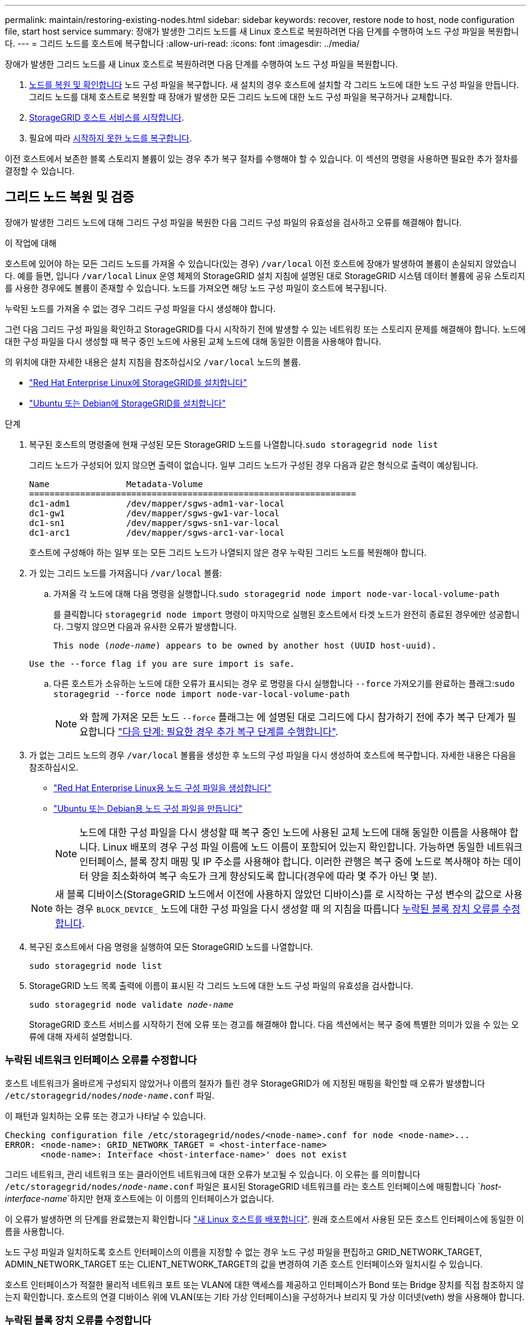 ---
permalink: maintain/restoring-existing-nodes.html 
sidebar: sidebar 
keywords: recover, restore node to host, node configuration file, start host service 
summary: 장애가 발생한 그리드 노드를 새 Linux 호스트로 복원하려면 다음 단계를 수행하여 노드 구성 파일을 복원합니다. 
---
= 그리드 노드를 호스트에 복구합니다
:allow-uri-read: 
:icons: font
:imagesdir: ../media/


[role="lead"]
장애가 발생한 그리드 노드를 새 Linux 호스트로 복원하려면 다음 단계를 수행하여 노드 구성 파일을 복원합니다.

. <<restore-validate-grid-nodes,노드를 복원 및 확인합니다>> 노드 구성 파일을 복구합니다. 새 설치의 경우 호스트에 설치할 각 그리드 노드에 대한 노드 구성 파일을 만듭니다. 그리드 노드를 대체 호스트로 복원할 때 장애가 발생한 모든 그리드 노드에 대한 노드 구성 파일을 복구하거나 교체합니다.
. <<start-storagegrid-host-service,StorageGRID 호스트 서비스를 시작합니다>>.
. 필요에 따라 <<recover-nodes-fail-start,시작하지 못한 노드를 복구합니다>>.


이전 호스트에서 보존한 블록 스토리지 볼륨이 있는 경우 추가 복구 절차를 수행해야 할 수 있습니다. 이 섹션의 명령을 사용하면 필요한 추가 절차를 결정할 수 있습니다.



== 그리드 노드 복원 및 검증

장애가 발생한 그리드 노드에 대해 그리드 구성 파일을 복원한 다음 그리드 구성 파일의 유효성을 검사하고 오류를 해결해야 합니다.

.이 작업에 대해
호스트에 있어야 하는 모든 그리드 노드를 가져올 수 있습니다(있는 경우) `/var/local` 이전 호스트에 장애가 발생하여 볼륨이 손실되지 않았습니다. 예를 들면, 입니다 `/var/local` Linux 운영 체제의 StorageGRID 설치 지침에 설명된 대로 StorageGRID 시스템 데이터 볼륨에 공유 스토리지를 사용한 경우에도 볼륨이 존재할 수 있습니다. 노드를 가져오면 해당 노드 구성 파일이 호스트에 복구됩니다.

누락된 노드를 가져올 수 없는 경우 그리드 구성 파일을 다시 생성해야 합니다.

그런 다음 그리드 구성 파일을 확인하고 StorageGRID를 다시 시작하기 전에 발생할 수 있는 네트워킹 또는 스토리지 문제를 해결해야 합니다. 노드에 대한 구성 파일을 다시 생성할 때 복구 중인 노드에 사용된 교체 노드에 대해 동일한 이름을 사용해야 합니다.

의 위치에 대한 자세한 내용은 설치 지침을 참조하십시오 `/var/local` 노드의 볼륨.

* link:../rhel/index.html["Red Hat Enterprise Linux에 StorageGRID를 설치합니다"]
* link:../ubuntu/index.html["Ubuntu 또는 Debian에 StorageGRID를 설치합니다"]


.단계
. 복구된 호스트의 명령줄에 현재 구성된 모든 StorageGRID 노드를 나열합니다.``sudo storagegrid node list``
+
그리드 노드가 구성되어 있지 않으면 출력이 없습니다. 일부 그리드 노드가 구성된 경우 다음과 같은 형식으로 출력이 예상됩니다.

+
[listing]
----
Name               Metadata-Volume
================================================================
dc1-adm1           /dev/mapper/sgws-adm1-var-local
dc1-gw1            /dev/mapper/sgws-gw1-var-local
dc1-sn1            /dev/mapper/sgws-sn1-var-local
dc1-arc1           /dev/mapper/sgws-arc1-var-local
----
+
호스트에 구성해야 하는 일부 또는 모든 그리드 노드가 나열되지 않은 경우 누락된 그리드 노드를 복원해야 합니다.

. 가 있는 그리드 노드를 가져옵니다 `/var/local` 볼륨:
+
.. 가져올 각 노드에 대해 다음 명령을 실행합니다.``sudo storagegrid node import node-var-local-volume-path``
+
를 클릭합니다 `storagegrid node import` 명령이 마지막으로 실행된 호스트에서 타겟 노드가 완전히 종료된 경우에만 성공합니다. 그렇지 않으면 다음과 유사한 오류가 발생합니다.

+
`This node (_node-name_) appears to be owned by another host (UUID host-uuid).`

+
`Use the --force flag if you are sure import is safe.`

.. 다른 호스트가 소유하는 노드에 대한 오류가 표시되는 경우 로 명령을 다시 실행합니다 `--force` 가져오기를 완료하는 플래그:``sudo storagegrid --force node import node-var-local-volume-path``
+

NOTE: 와 함께 가져온 모든 노드 `--force` 플래그는 에 설명된 대로 그리드에 다시 참가하기 전에 추가 복구 단계가 필요합니다 link:whats-next-performing-additional-recovery-steps-if-required.html["다음 단계: 필요한 경우 추가 복구 단계를 수행합니다"].



. 가 없는 그리드 노드의 경우 `/var/local` 볼륨을 생성한 후 노드의 구성 파일을 다시 생성하여 호스트에 복구합니다. 자세한 내용은 다음을 참조하십시오.
+
** link:../rhel/creating-node-configuration-files.html["Red Hat Enterprise Linux용 노드 구성 파일을 생성합니다"]
** link:../ubuntu/creating-node-configuration-files.html["Ubuntu 또는 Debian용 노드 구성 파일을 만듭니다"]
+

NOTE: 노드에 대한 구성 파일을 다시 생성할 때 복구 중인 노드에 사용된 교체 노드에 대해 동일한 이름을 사용해야 합니다. Linux 배포의 경우 구성 파일 이름에 노드 이름이 포함되어 있는지 확인합니다. 가능하면 동일한 네트워크 인터페이스, 블록 장치 매핑 및 IP 주소를 사용해야 합니다. 이러한 관행은 복구 중에 노드로 복사해야 하는 데이터 양을 최소화하여 복구 속도가 크게 향상되도록 합니다(경우에 따라 몇 주가 아닌 몇 분).

+

NOTE: 새 블록 디바이스(StorageGRID 노드에서 이전에 사용하지 않았던 디바이스)를 로 시작하는 구성 변수의 값으로 사용하는 경우 `BLOCK_DEVICE_` 노드에 대한 구성 파일을 다시 생성할 때 의 지침을 따릅니다 <<fix-block-errors,누락된 블록 장치 오류를 수정합니다>>.



. 복구된 호스트에서 다음 명령을 실행하여 모든 StorageGRID 노드를 나열합니다.
+
`sudo storagegrid node list`

. StorageGRID 노드 목록 출력에 이름이 표시된 각 그리드 노드에 대한 노드 구성 파일의 유효성을 검사합니다.
+
`sudo storagegrid node validate _node-name_`

+
StorageGRID 호스트 서비스를 시작하기 전에 오류 또는 경고를 해결해야 합니다. 다음 섹션에서는 복구 중에 특별한 의미가 있을 수 있는 오류에 대해 자세히 설명합니다.





=== 누락된 네트워크 인터페이스 오류를 수정합니다

호스트 네트워크가 올바르게 구성되지 않았거나 이름의 철자가 틀린 경우 StorageGRID가 에 지정된 매핑을 확인할 때 오류가 발생합니다 `/etc/storagegrid/nodes/_node-name_.conf` 파일.

이 패턴과 일치하는 오류 또는 경고가 나타날 수 있습니다.

[listing]
----
Checking configuration file /etc/storagegrid/nodes/<node-name>.conf for node <node-name>...
ERROR: <node-name>: GRID_NETWORK_TARGET = <host-interface-name>
       <node-name>: Interface <host-interface-name>' does not exist
----
그리드 네트워크, 관리 네트워크 또는 클라이언트 네트워크에 대한 오류가 보고될 수 있습니다. 이 오류는 를 의미합니다 `/etc/storagegrid/nodes/_node-name_.conf` 파일은 표시된 StorageGRID 네트워크를 라는 호스트 인터페이스에 매핑합니다 `_host-interface-name_`하지만 현재 호스트에는 이 이름의 인터페이스가 없습니다.

이 오류가 발생하면 의 단계를 완료했는지 확인합니다 link:deploying-new-linux-hosts.html["새 Linux 호스트를 배포합니다"]. 원래 호스트에서 사용된 모든 호스트 인터페이스에 동일한 이름을 사용합니다.

노드 구성 파일과 일치하도록 호스트 인터페이스의 이름을 지정할 수 없는 경우 노드 구성 파일을 편집하고 GRID_NETWORK_TARGET, ADMIN_NETWORK_TARGET 또는 CLIENT_NETWORK_TARGET의 값을 변경하여 기존 호스트 인터페이스와 일치시킬 수 있습니다.

호스트 인터페이스가 적절한 물리적 네트워크 포트 또는 VLAN에 대한 액세스를 제공하고 인터페이스가 Bond 또는 Bridge 장치를 직접 참조하지 않는지 확인합니다. 호스트의 연결 디바이스 위에 VLAN(또는 기타 가상 인터페이스)을 구성하거나 브리지 및 가상 이더넷(veth) 쌍을 사용해야 합니다.



=== 누락된 블록 장치 오류를 수정합니다

시스템은 복구된 각 노드가 유효한 블록 디바이스 특수 파일 또는 블록 디바이스 특수 파일에 대한 유효한 소프트링크에 매핑되는지 확인합니다. StorageGRID가 에서 잘못된 매핑을 발견한 경우 `/etc/storagegrid/nodes/_node-name_.conf` 파일, 누락된 블록 장치 오류가 표시됩니다.

이 패턴과 일치하는 오류가 발생하는 경우:

[listing]
----
Checking configuration file /etc/storagegrid/nodes/<node-name>.conf for node <node-name>...
ERROR: <node-name>: BLOCK_DEVICE_PURPOSE = <path-name>
       <node-name>: <path-name> does not exist
----
그것은 을 의미합니다 `/etc/storagegrid/nodes/_node-name_.conf` 에 대해 _node-name_에서 사용하는 블록 디바이스를 매핑합니다 `PURPOSE` Linux 파일 시스템에서 지정된 경로 이름으로 지정되지만 해당 위치에 유효한 블록 디바이스 특수 파일 또는 블록 디바이스 특수 파일에 대한 소프트링크가 없습니다.

의 단계를 완료했는지 확인합니다 link:deploying-new-linux-hosts.html["새 Linux 호스트를 배포합니다"]. 원래 호스트에서 사용된 것과 동일한 영구 디바이스 이름을 모든 블록 디바이스에 사용합니다.

누락된 블록 디바이스 특수 파일을 복구하거나 다시 생성할 수 없는 경우 적절한 크기 및 스토리지 범주의 새 블록 디바이스를 할당하고 노드 구성 파일을 편집하여 의 값을 변경할 수 있습니다 `BLOCK_DEVICE_PURPOSE` 새 블록 장치 특수 파일을 가리킵니다.

Linux 운영 체제의 표를 사용하여 적절한 크기 및 스토리지 범주를 확인합니다.

* link:../rhel/storage-and-performance-requirements.html["Red Hat Enterprise Linux의 스토리지 및 성능 요구 사항"]
* link:../ubuntu/storage-and-performance-requirements.html["Ubuntu 또는 Debian에 대한 스토리지 및 성능 요구 사항"]


블록 디바이스 교체를 진행하기 전에 호스트 스토리지 구성에 대한 권장 사항을 검토하십시오.

* link:../rhel/configuring-host-storage.html["Red Hat Enterprise Linux용 호스트 스토리지를 구성합니다"]
* link:../ubuntu/configuring-host-storage.html["Ubuntu 또는 Debian용 호스트 스토리지를 구성합니다"]



NOTE: 로 시작하는 구성 파일 변수에 대해 새 블록 스토리지 디바이스를 제공해야 하는 경우 `BLOCK_DEVICE_` 장애가 발생한 호스트에서 원래 블록 디바이스가 손실되었기 때문에 추가 복구 절차를 시도하기 전에 새 블록 디바이스의 형식이 지정되지 않았는지 확인하십시오. 공유 스토리지를 사용 중이고 새 볼륨을 생성한 경우 새 블록 디바이스의 포맷이 해제됩니다. 확실하지 않은 경우 새 블록 스토리지 디바이스 특수 파일에 대해 다음 명령을 실행합니다.

[CAUTION]
====
새 블록 스토리지 디바이스에 대해서만 다음 명령을 실행합니다. 블록 스토리지에 복구 중인 노드에 대한 유효한 데이터가 계속 포함되어 있다고 생각되면 이 명령을 실행하지 마십시오. 디바이스의 데이터가 모두 손실됩니다.

`sudo dd if=/dev/zero of=/dev/mapper/my-block-device-name bs=1G count=1`

====


== StorageGRID 호스트 서비스를 시작합니다

StorageGRID 노드를 시작하고 호스트를 재부팅한 후 다시 시작하려면 StorageGRID 호스트 서비스를 설정하고 시작해야 합니다.

.단계
. 각 호스트에서 다음 명령을 실행합니다.
+
[listing]
----
sudo systemctl enable storagegrid
sudo systemctl start storagegrid
----
. 다음 명령을 실행하여 구축이 진행되고 있는지 확인합니다.
+
[listing]
----
sudo storagegrid node status node-name
----
. 노드가 "not running" 또는 "stopped" 상태를 반환하는 경우 다음 명령을 실행합니다.
+
[listing]
----
sudo storagegrid node start node-name
----
. 이전에 StorageGRID 호스트 서비스를 설정 및 시작한 경우(또는 서비스가 활성화 및 시작되었는지 확실하지 않은 경우) 다음 명령을 실행합니다.
+
[listing]
----
sudo systemctl reload-or-restart storagegrid
----




== 정상적으로 시작하지 못한 노드를 복구합니다

StorageGRID 노드가 그리드에 정상적으로 다시 연결되지 않고 복구 가능으로 표시되지 않으면 손상된 것일 수 있습니다. 노드를 복구 모드로 강제 전환할 수 있습니다.

.단계
. 노드의 네트워크 구성이 올바른지 확인합니다.
+
잘못된 네트워크 인터페이스 매핑이나 잘못된 그리드 네트워크 IP 주소 또는 게이트웨이로 인해 노드가 그리드에 다시 연결되지 않았을 수 있습니다.

. 네트워크 구성이 올바른 경우 를 실행합니다 `force-recovery` 명령:
+
`sudo storagegrid node force-recovery _node-name_`

. 노드에 대해 추가 복구 단계를 수행합니다. 을 참조하십시오 link:whats-next-performing-additional-recovery-steps-if-required.html["다음 단계: 필요한 경우 추가 복구 단계를 수행합니다"].

